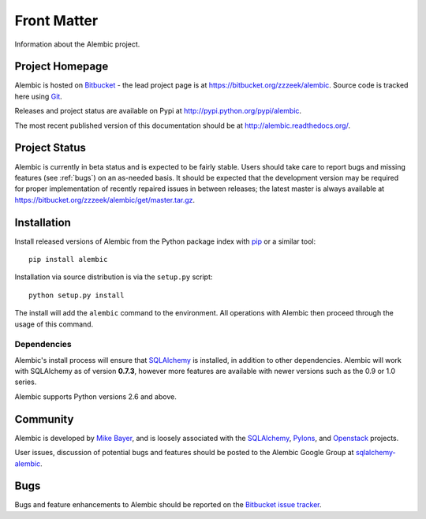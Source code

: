 ============
Front Matter
============

Information about the Alembic project.

Project Homepage
================

Alembic is hosted on `Bitbucket <http://bitbucket.org>`_ - the lead project
page is at https://bitbucket.org/zzzeek/alembic. Source code is tracked here
using `Git <http://git-scm.com/>`_.

.. versionchanged:: 0.6
	The source repository was moved from Mercurial to Git.

Releases and project status are available on Pypi at
http://pypi.python.org/pypi/alembic.

The most recent published version of this documentation should be at
http://alembic.readthedocs.org/.

Project Status
==============

Alembic is currently in beta status and is expected to be fairly
stable.   Users should take care to report bugs and missing features
(see :ref:`bugs`) on an as-needed
basis.  It should be expected that the development version may be required
for proper implementation of recently repaired issues in between releases;
the latest master is always available at https://bitbucket.org/zzzeek/alembic/get/master.tar.gz.

.. _installation:

Installation
============

Install released versions of Alembic from the Python package index with `pip <http://pypi.python.org/pypi/pip>`_ or a similar tool::

    pip install alembic

Installation via source distribution is via the ``setup.py`` script::

    python setup.py install

The install will add the ``alembic`` command to the environment.  All operations with Alembic
then proceed through the usage of this command.

Dependencies
------------

Alembic's install process will ensure that SQLAlchemy_
is installed, in addition to other dependencies.  Alembic will work with
SQLAlchemy as of version **0.7.3**, however more features are available with
newer versions such as the 0.9 or 1.0 series.

Alembic supports Python versions 2.6 and above.

Community
=========

Alembic is developed by `Mike Bayer <http://techspot.zzzeek.org>`_, and is
loosely associated with the SQLAlchemy_, `Pylons <http://www.pylonsproject.org>`_,
and `Openstack <http://www.openstack.org>`_ projects.

User issues, discussion of potential bugs and features should be posted
to the Alembic Google Group at `sqlalchemy-alembic <https://groups.google.com/group/sqlalchemy-alembic>`_.

.. _bugs:

Bugs
====
Bugs and feature enhancements to Alembic should be reported on the `Bitbucket
issue tracker <https://bitbucket.org/zzzeek/alembic/issues?status=new&status=open>`_.


.. _SQLAlchemy: http://www.sqlalchemy.org